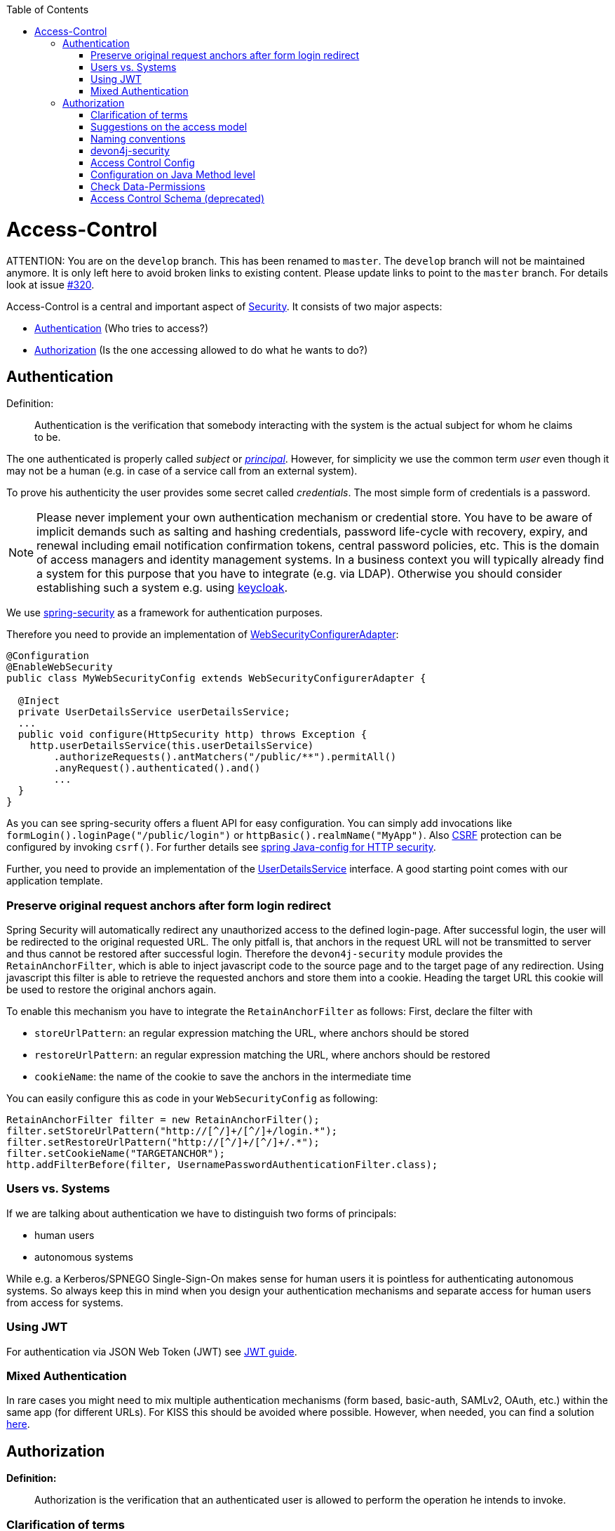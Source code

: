 :toc: macro
toc::[]

= Access-Control

ATTENTION: You are on the `develop` branch.
This has been renamed to `master`.
The `develop` branch will not be maintained anymore.
It is only left here to avoid broken links to existing content.
Please update links to point to the `master` branch.
For details look at issue https://github.com/devonfw/devon4j/issues/320[#320].

Access-Control is a central and important aspect of link:guide-security.asciidoc[Security]. It consists of two major aspects:

* xref:Authentication[] (Who tries to access?)
* xref:Authorization[] (Is the one accessing allowed to do what he wants to do?)

== Authentication
Definition:

> Authentication is the verification that somebody interacting with the system is the actual subject for whom he claims to be.

The one authenticated is properly called _subject_ or http://docs.oracle.com/javase/7/docs/api/java/security/Principal.html[_principal_]. However, for simplicity we use the common term _user_ even though it may not be a human (e.g. in case of a service call from an external system).

To prove his authenticity the user provides some secret called _credentials_. The most simple form of credentials is a password.

NOTE: Please never implement your own authentication mechanism or credential store. You have to be aware of implicit demands such as salting and hashing credentials, password life-cycle with recovery, expiry, and renewal including email notification confirmation tokens, central password policies, etc. This is the domain of access managers and identity management systems. In a business context you will typically already find a system for this purpose that you have to integrate (e.g. via LDAP). Otherwise you should consider establishing such a system e.g. using http://keycloak.org[keycloak].

We use https://projects.spring.io/spring-security/[spring-security] as a framework for authentication purposes. 

Therefore you need to provide an implementation of https://docs.spring.io/spring-security/site/docs/4.2.x/apidocs/org/springframework/security/config/annotation/web/WebSecurityConfigurer.html[WebSecurityConfigurerAdapter]:
[source,java]
----
@Configuration
@EnableWebSecurity
public class MyWebSecurityConfig extends WebSecurityConfigurerAdapter {

  @Inject
  private UserDetailsService userDetailsService;
  ...
  public void configure(HttpSecurity http) throws Exception {
    http.userDetailsService(this.userDetailsService)
        .authorizeRequests().antMatchers("/public/**").permitAll()
        .anyRequest().authenticated().and()
        ...
  }
}
----

As you can see spring-security offers a fluent API for easy configuration. You can simply add invocations like `formLogin().loginPage("/public/login")` or `httpBasic().realmName("MyApp")`. Also link:guide-security.asciidoc[CSRF] protection can be configured by invoking `csrf()`.
For further details see https://docs.spring.io/spring-security/site/docs/current/reference/html/jc.html#jc-httpsecurity[spring Java-config for HTTP security].

Further, you need to provide an implementation of the https://docs.spring.io/spring-security/site/docs/4.2.x/apidocs/org/springframework/security/core/userdetails/UserDetailsService.html[UserDetailsService] interface.
A good starting point comes with our application template.

=== Preserve original request anchors after form login redirect
Spring Security will automatically redirect any unauthorized access to the defined login-page. After successful login, the user will be redirected to the original requested URL. The only pitfall is, that anchors in the request URL will not be transmitted to server and thus cannot be restored after successful login. Therefore the `devon4j-security` module provides the `RetainAnchorFilter`, which is able to inject javascript code to the source page and to the target page of any redirection. Using javascript this filter is able to retrieve the requested anchors and store them into a cookie. Heading the target URL this cookie will be used to restore the original anchors again.

To enable this mechanism you have to integrate the `RetainAnchorFilter` as follows:
First, declare the filter with 

* `storeUrlPattern`: an regular expression matching the URL, where anchors should be stored
* `restoreUrlPattern`: an regular expression matching the URL, where anchors should be restored
* `cookieName`: the name of the cookie to save the anchors in the intermediate time

You can easily configure this as code in your `WebSecurityConfig` as following:

[source,java]
----
RetainAnchorFilter filter = new RetainAnchorFilter();
filter.setStoreUrlPattern("http://[^/]+/[^/]+/login.*");
filter.setRestoreUrlPattern("http://[^/]+/[^/]+/.*");
filter.setCookieName("TARGETANCHOR");
http.addFilterBefore(filter, UsernamePasswordAuthenticationFilter.class);
----

=== Users vs. Systems
If we are talking about authentication we have to distinguish two forms of principals:

* human users
* autonomous systems

While e.g. a Kerberos/SPNEGO Single-Sign-On makes sense for human users it is pointless for authenticating autonomous systems. So always keep this in mind when you design your authentication mechanisms and separate access for human users from access for systems.

=== Using JWT
For authentication via JSON Web Token (JWT) see link:guide-jwt.asciidoc[JWT guide].

=== Mixed Authentication

In rare cases you might need to mix multiple authentication mechanisms (form based, basic-auth, SAMLv2, OAuth, etc.) within the same app (for different URLs). For KISS this should be avoided where possible. However, when needed, you can find a solution  
https://docs.spring.io/spring-security/site/docs/current/reference/htmlsingle/#multiple-httpsecurity[here]. 

== Authorization

**Definition:**

> Authorization is the verification that an authenticated user is allowed to perform the operation he intends to invoke.

=== Clarification of terms

For clarification we also want to give a common understanding of related terms that have no unique definition and consistent usage in the wild.

.Security terms related to authorization
[options="header", cols="15%,85%"]
|=======================
|*Term*|*Meaning and comment*
|Permission|A permission is an object that allows a principal to perform an operation in the system. This permission can be _granted_ (give) or _revoked_ (taken away). Sometimes people also use the term _right_ what is actually wrong as a right (such as the right to be free) can not be revoked.
|Group|We use the term group in this context for an object that contains permissions. A group may also contain other groups. Then the group represents the set of all recursively contained permissions.
|Role|We consider a role as a specific form of group that also contains permissions. A role identifies a specific function of a principal. A user can act in a role.

For simple scenarios a principal has a single role associated. In more complex situations a principal can have multiple roles but has only one active role at a time that he can choose out of his assigned roles. For KISS it is sometimes sufficient to avoid this by creating multiple accounts for the few users with multiple roles. Otherwise at least avoid switching roles at run-time in clients as this may cause problems with related states. Simply restart the client with the new role as parameter in case the user wants to switch his role.
| Access Control | Any permission, group, role, etc., which declares a control for access management.
|=======================

=== Suggestions on the access model
For the access model we give the following suggestions:

* Each Access Control (permission, group, role, ...) is uniquely identified by a human readable string.
* We create a unique permission for each use-case.
* We define groups that combine permissions to typical and useful sets for the users.
* We define roles as specific groups as required by our business demands.
* We allow to associate users with a list of Access Controls.
* For authorization of an implemented use case we determine the required permission. Furthermore, we determine the current user and verify that the required permission is contained in the tree spanned by all his associated Access Controls. If the user does not have the permission we throw a security exception and thus abort the operation and transaction.
* We avoid negative permissions, that is a user has no permission by default and only those granted to him explicitly give him additional permission for specific things. Permissions granted can not be reduced by other permissions.
* Technically we consider permissions as a secret of the application. Administrators shall not fiddle with individual permissions but grant them via groups. So the access management provides a list of strings identifying the Access Controls of a user. The individual application itself contains these Access Controls in a structured way, whereas each group forms a permission tree.

=== Naming conventions
As stated above each Access Control is uniquely identified by a human readable string. This string should follow the naming convention: 
```
«app-id».«local-name»
```
For Access Control Permissions the `«local-name»` again follows the convention:
```
«verb»«object»
```
The segments are defined by the following table:

.Segments of Access Control Permission ID
[options="header"]
|=============================================
|*Segment* | *Description* | *Example*
|«app-id»|Is a unique technical but human readable string of the application (or microservice). It shall not contain special characters and especially no dot or whitespace. We recommend to use `lower-train-case-ascii-syntax`. The identity and access management should be organized on enterprise level rather than application level. Therefore permissions of different apps might easily clash (e.g. two apps might both define a group `ReadMasterData` but some user shall get this group for only one of these two apps). Using the `«app-id».` prefix is a simple but powerful namespacing concept that allows you to scale and grow. You may also reserve specific «app-id»s for cross-cutting concerns that do not actually reflect a single app e.g to grant access to a geographic region. |`shop`
|«verb»|The action that is to be performed on «object». We use `Find` for searching and reading data. `Save` shall be used both for create and update. Only if you really have demands to separate these two you may use `Create` in addition to `Save`. Finally, `Delete` is used for deletions. For non CRUD actions you are free to use additional verbs such as `Approve` or `Reject`.|`Find`
|«object»|The affected object or entity. Shall be named according to your data-model|`Product`
|=============================================

So as an example `shop.FindProduct` will reflect the permission to search and retrieve a `Product` in the `shop` application. The group `shop.ReadMasterData` may combine all permissions to read master-data from the `shop`. However, also a group `shop.Admin` may exist for the `Admin` role of the `shop` application. Here the `«local-name»` is `Admin` that does not follow the `«verb»«object»` schema.

=== devon4j-security

The module `devon4j-security` provides ready-to-use code based on http://projects.spring.io/spring-security/[spring-security] that makes your life a lot easier.

.devon4j Security Model
image::images/Security-AccessControl.png["access-control",scaledwidth="80%",align="center",link="images/Security-AccessControl.png"]

The diagram shows the model of `devon4j-security` that separates two different aspects:

* The _Identity- and Access-Management_ is provided by according products and typically already available in the enterprise landscape (e.g. an active directory). It provides a hierarchy of _primary access control objects_ (roles and groups) of a user. An administrator can grant and revoke permissions (indirectly) via this way.
* The application security defines a hierarchy of _secondary access control objects_ (groups and permissions). This is done by configuration owned by the application (see following section). The "API" is defined by the IDs of the primary access control objects that will be referenced from the _Identity- and Access-Management_.

=== Access Control Config
In your application simply extend `AccessControlConfig` to configure your access control objects as code and reference it from your use-cases. An example config may look like this:
[source,java]
----
@Named
public class ApplicationAccessControlConfig extends AccessControlConfig {

  public static final String APP_ID = "MyApp";

  private static final String PREFIX = APP_ID + ".";

  public static final String PERMISSION_FIND_OFFER = PREFIX + "FindOffer";

  public static final String PERMISSION_SAVE_OFFER = PREFIX + "SaveOffer";

  public static final String PERMISSION_DELETE_OFFER = PREFIX + "DeleteOffer";

  public static final String PERMISSION_FIND_PRODUCT = PREFIX + "FindProduct";

  public static final String PERMISSION_SAVE_PRODUCT = PREFIX + "SaveProduct";

  public static final String PERMISSION_DELETE_PRODUCT = PREFIX + "DeleteProduct";

  public static final String GROUP_READ_MASTER_DATA = PREFIX + "ReadMasterData";

  public static final String GROUP_MANAGER = PREFIX + "Manager";

  public static final String GROUP_ADMIN = PREFIX + "Admin";

  public ApplicationAccessControlConfig() {

    super();
    AccessControlGroup readMasterData = group(GROUP_READ_MASTER_DATA, PERMISSION_FIND_OFFER, PERMISSION_FIND_PRODUCT);
    AccessControlGroup manager = group(GROUP_MANAGER, readMasterData, PERMISSION_SAVE_OFFER, PERMISSION_SAVE_PRODUCT);
    AccessControlGroup admin = group(GROUP_ADMIN, manager, PERMISSION_DELETE_OFFER, PERMISSION_DELETE_PRODUCT);
  }
}
----

=== Configuration on Java Method level
In your use-case you can now reference a permission like this:
[source,java]
----
@Named
public class UcSafeOfferImpl extends ApplicationUc implements UcSafeOffer {

  @Override
  @RolesAllowed(ApplicationAccessControlConfig.PERMISSION_SAVE_OFFER)
  public OfferEto save(OfferEto offer) { ... }
  ...
}
----

=== Check Data-Permissions
See link:guide-data-permission.asciidoc[data permissions]

=== Access Control Schema (deprecated)
The `access-control-schema.xml` approach is deprecated. The documentation can still be found in link:guide-access-control-schema.asciidoc[access control schema].
